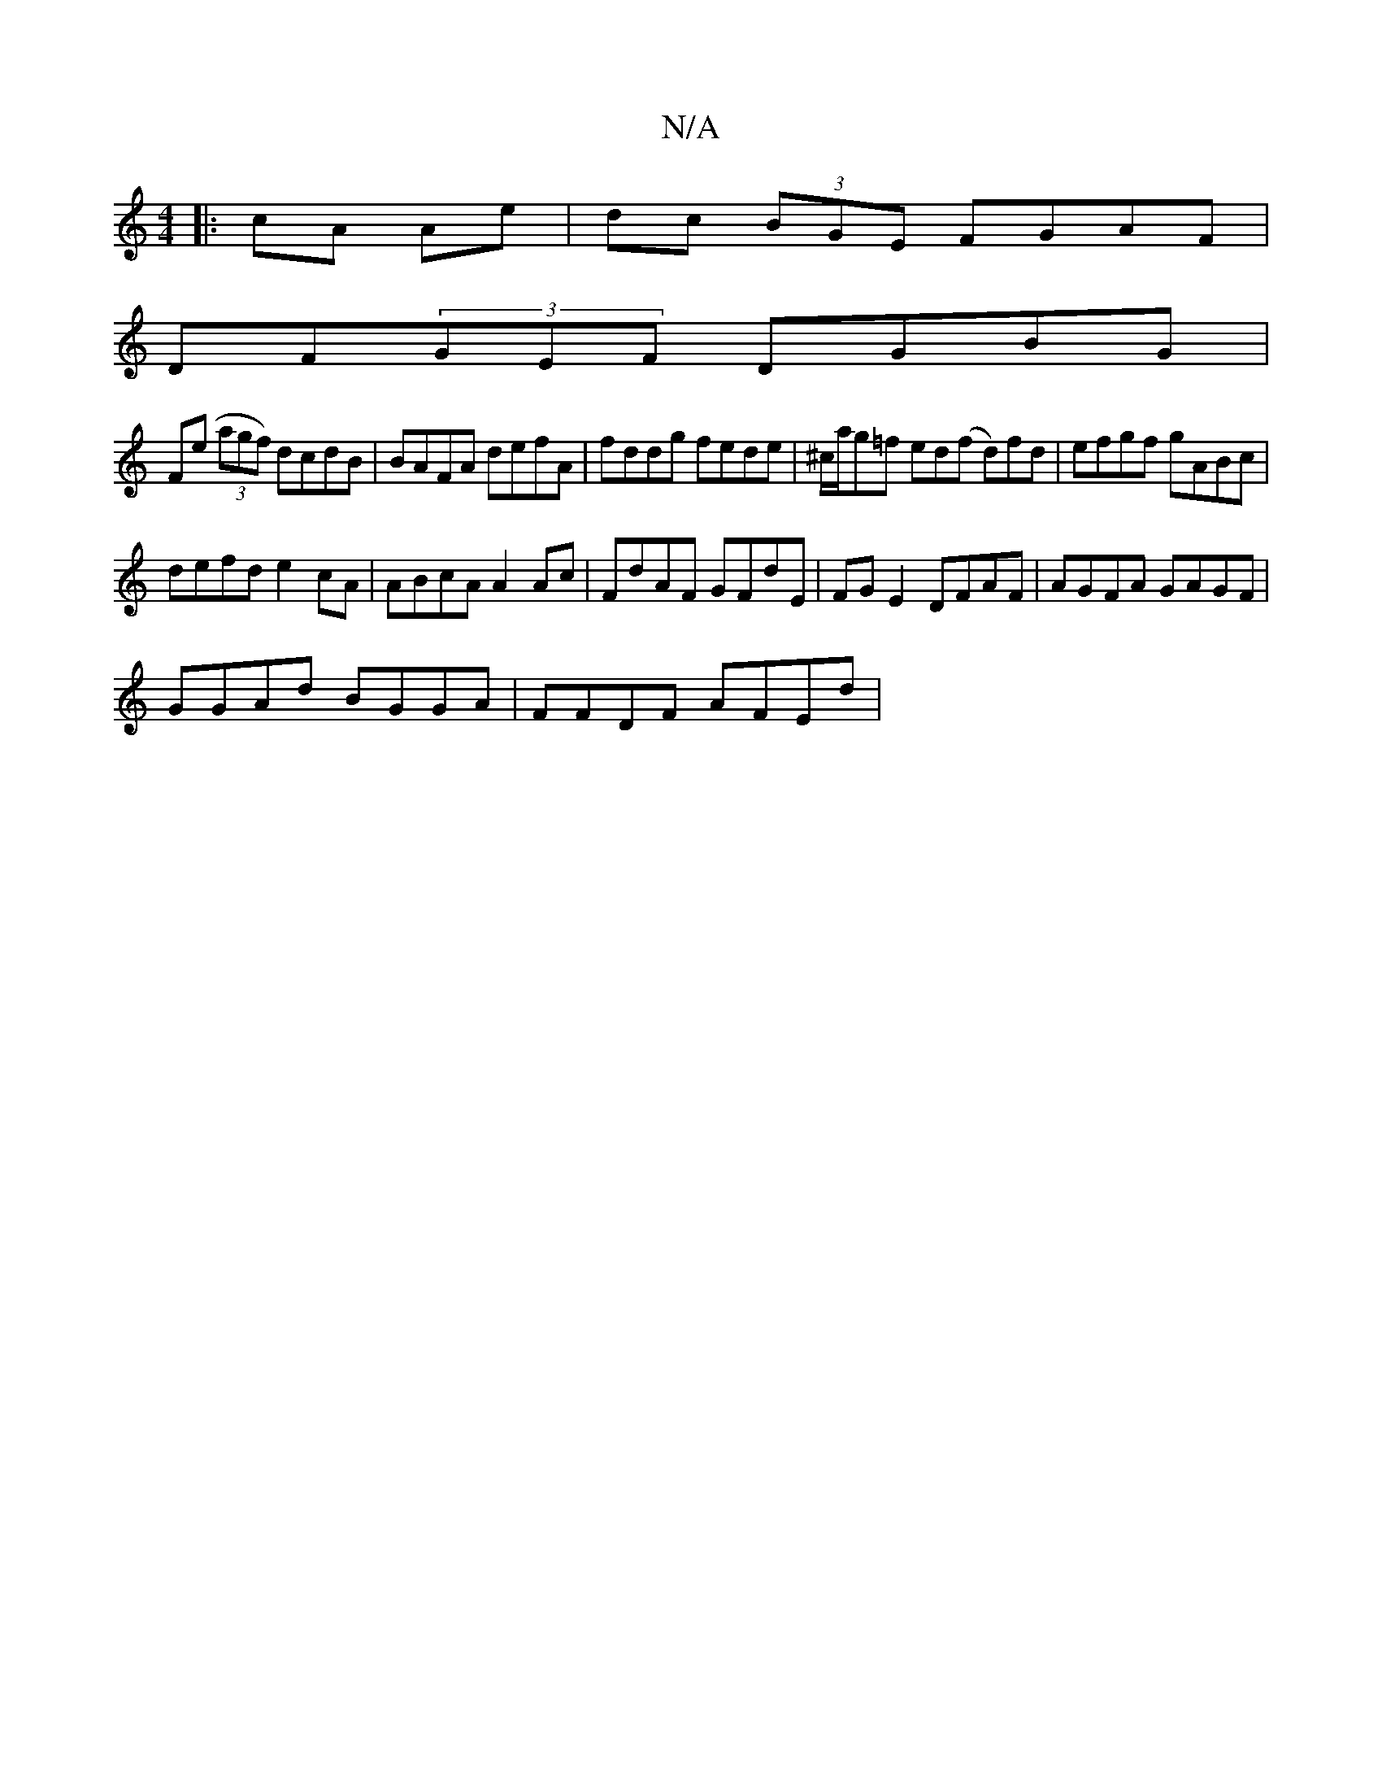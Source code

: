 X:1
T:N/A
M:4/4
R:N/A
K:Cmajor
 :|
|: cA Ae | dc (3BGE FGAF|
DF(3GEF DGBG |
F(e (3agf) dcdB|BAFA defA|fddg fede| ^c/a/g=f ed(f d)fd | efgf gABc |
defd e2cA | ABcA A2Ac | FdAF GFdE | FG E2 DFAF | AGFA GAGF |
GGAd BGGA | FFDF AFEd | 